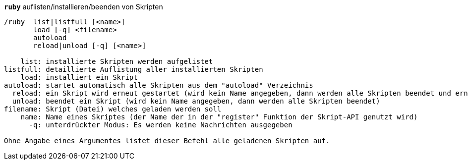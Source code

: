 //
// This file is auto-generated by script docgen.py.
// DO NOT EDIT BY HAND!
//
[[command_ruby_ruby]]
[command]*`ruby`* auflisten/installieren/beenden von Skripten::

----
/ruby  list|listfull [<name>]
       load [-q] <filename>
       autoload
       reload|unload [-q] [<name>]

    list: installierte Skripten werden aufgelistet
listfull: detaillierte Auflistung aller installierten Skripten
    load: installiert ein Skript
autoload: startet automatisch alle Skripten aus dem "autoload" Verzeichnis
  reload: ein Skript wird erneut gestartet (wird kein Name angegeben, dann werden alle Skripten beendet und erneut gestartet)
  unload: beendet ein Skript (wird kein Name angegeben, dann werden alle Skripten beendet)
filename: Skript (Datei) welches geladen werden soll
    name: Name eines Skriptes (der Name der in der "register" Funktion der Skript-API genutzt wird)
      -q: unterdrückter Modus: Es werden keine Nachrichten ausgegeben

Ohne Angabe eines Argumentes listet dieser Befehl alle geladenen Skripten auf.
----

